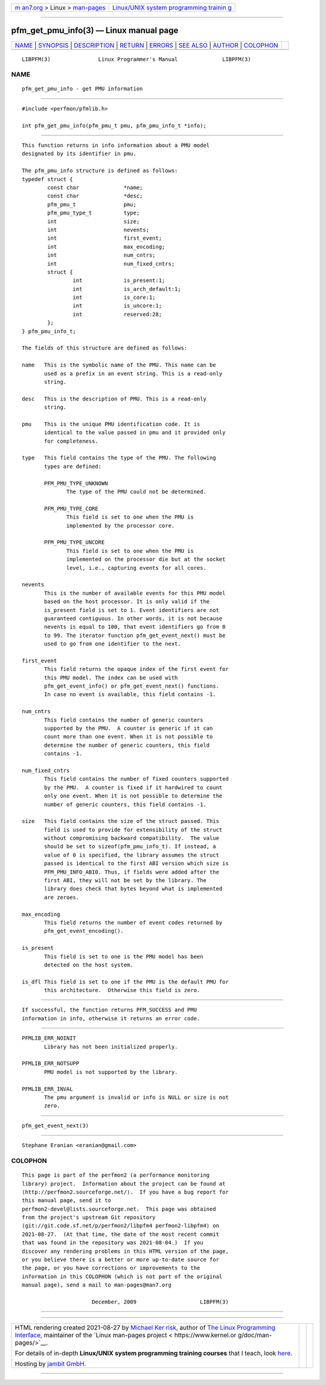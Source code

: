 .. container:: page-top

.. container:: nav-bar

   +----------------------------------+----------------------------------+
   | `m                               | `Linux/UNIX system programming   |
   | an7.org <../../../index.html>`__ | trainin                          |
   | > Linux >                        | g <http://man7.org/training/>`__ |
   | `man-pages <../index.html>`__    |                                  |
   +----------------------------------+----------------------------------+

--------------

pfm_get_pmu_info(3) — Linux manual page
=======================================

+-----------------------------------+-----------------------------------+
| `NAME <#NAME>`__ \|               |                                   |
| `SYNOPSIS <#SYNOPSIS>`__ \|       |                                   |
| `DESCRIPTION <#DESCRIPTION>`__ \| |                                   |
| `RETURN <#RETURN>`__ \|           |                                   |
| `ERRORS <#ERRORS>`__ \|           |                                   |
| `SEE ALSO <#SEE_ALSO>`__ \|       |                                   |
| `AUTHOR <#AUTHOR>`__ \|           |                                   |
| `COLOPHON <#COLOPHON>`__          |                                   |
+-----------------------------------+-----------------------------------+
| .. container:: man-search-box     |                                   |
+-----------------------------------+-----------------------------------+

::

   LIBPFM(3)               Linux Programmer's Manual              LIBPFM(3)

NAME
-------------------------------------------------

::

          pfm_get_pmu_info - get PMU information


---------------------------------------------------------

::

          #include <perfmon/pfmlib.h>

          int pfm_get_pmu_info(pfm_pmu_t pmu, pfm_pmu_info_t *info);


---------------------------------------------------------------

::

          This function returns in info information about a PMU model
          designated by its identifier in pmu.

          The pfm_pmu_info structure is defined as follows:
          typedef struct {
                  const char              *name;
                  const char              *desc;
                  pfm_pmu_t               pmu;
                  pfm_pmu_type_t          type;
                  int                     size;
                  int                     nevents;
                  int                     first_event;
                  int                     max_encoding;
                  int                     num_cntrs;
                  int                     num_fixed_cntrs;
                  struct {
                          int             is_present:1;
                          int             is_arch_default:1;
                          int             is_core:1;
                          int             is_uncore:1;
                          int             reserved:28;
                  };
          } pfm_pmu_info_t;

          The fields of this structure are defined as follows:

          name   This is the symbolic name of the PMU. This name can be
                 used as a prefix in an event string. This is a read-only
                 string.

          desc   This is the description of PMU. This is a read-only
                 string.

          pmu    This is the unique PMU identification code. It is
                 identical to the value passed in pmu and it provided only
                 for completeness.

          type   This field contains the type of the PMU. The following
                 types are defined:

                 PFM_PMU_TYPE_UNKNOWN
                        The type of the PMU could not be determined.

                 PFM_PMU_TYPE_CORE
                        This field is set to one when the PMU is
                        implemented by the processor core.

                 PFM_PMU_TYPE_UNCORE
                        This field is set to one when the PMU is
                        implemented on the processor die but at the socket
                        level, i.e., capturing events for all cores.

          nevents
                 This is the number of available events for this PMU model
                 based on the host processor. It is only valid if the
                 is_present field is set to 1. Event identifiers are not
                 guaranteed contiguous. In other words, it is not because
                 nevents is equal to 100, that event identifiers go from 0
                 to 99. The iterator function pfm_get_event_next() must be
                 used to go from one identifier to the next.

          first_event
                 This field returns the opaque index of the first event for
                 this PMU model. The index can be used with
                 pfm_get_event_info() or pfm_get_event_next() functions.
                 In case no event is available, this field contains -1.

          num_cntrs
                 This field contains the number of generic counters
                 supported by the PMU.  A counter is generic if it can
                 count more than one event. When it is not possible to
                 determine the number of generic counters, this field
                 contains -1.

          num_fixed_cntrs
                 This field contains the number of fixed counters supported
                 by the PMU.  A counter is fixed if it hardwired to count
                 only one event. When it is not possible to determine the
                 number of generic counters, this field contains -1.

          size   This field contains the size of the struct passed. This
                 field is used to provide for extensibility of the struct
                 without compromising backward compatibility.  The value
                 should be set to sizeof(pfm_pmu_info_t). If instead, a
                 value of 0 is specified, the library assumes the struct
                 passed is identical to the first ABI version which size is
                 PFM_PMU_INFO_ABI0. Thus, if fields were added after the
                 first ABI, they will not be set by the library. The
                 library does check that bytes beyond what is implemented
                 are zeroes.

          max_encoding
                 This field returns the number of event codes returned by
                 pfm_get_event_encoding().

          is_present
                 This field is set to one is the PMU model has been
                 detected on the host system.

          is_dfl This field is set to one if the PMU is the default PMU for
                 this architecture.  Otherwise this field is zero.


-----------------------------------------------------

::

          If successful, the function returns PFM_SUCCESS and PMU
          information in info, otherwise it returns an error code.


-----------------------------------------------------

::

          PFMLIB_ERR_NOINIT
                 Library has not been initialized properly.

          PFMLIB_ERR_NOTSUPP
                 PMU model is not supported by the library.

          PFMLIB_ERR_INVAL
                 The pmu argument is invalid or info is NULL or size is not
                 zero.


---------------------------------------------------------

::

          pfm_get_event_next(3)


-----------------------------------------------------

::

          Stephane Eranian <eranian@gmail.com>

COLOPHON
---------------------------------------------------------

::

          This page is part of the perfmon2 (a performance monitoring
          library) project.  Information about the project can be found at
          ⟨http://perfmon2.sourceforge.net/⟩.  If you have a bug report for
          this manual page, send it to
          perfmon2-devel@lists.sourceforge.net.  This page was obtained
          from the project's upstream Git repository
          ⟨git://git.code.sf.net/p/perfmon2/libpfm4 perfmon2-libpfm4⟩ on
          2021-08-27.  (At that time, the date of the most recent commit
          that was found in the repository was 2021-08-04.)  If you
          discover any rendering problems in this HTML version of the page,
          or you believe there is a better or more up-to-date source for
          the page, or you have corrections or improvements to the
          information in this COLOPHON (which is not part of the original
          manual page), send a mail to man-pages@man7.org

                                December, 2009                    LIBPFM(3)

--------------

--------------

.. container:: footer

   +-----------------------+-----------------------+-----------------------+
   | HTML rendering        |                       | |Cover of TLPI|       |
   | created 2021-08-27 by |                       |                       |
   | `Michael              |                       |                       |
   | Ker                   |                       |                       |
   | risk <https://man7.or |                       |                       |
   | g/mtk/index.html>`__, |                       |                       |
   | author of `The Linux  |                       |                       |
   | Programming           |                       |                       |
   | Interface <https:     |                       |                       |
   | //man7.org/tlpi/>`__, |                       |                       |
   | maintainer of the     |                       |                       |
   | `Linux man-pages      |                       |                       |
   | project <             |                       |                       |
   | https://www.kernel.or |                       |                       |
   | g/doc/man-pages/>`__. |                       |                       |
   |                       |                       |                       |
   | For details of        |                       |                       |
   | in-depth **Linux/UNIX |                       |                       |
   | system programming    |                       |                       |
   | training courses**    |                       |                       |
   | that I teach, look    |                       |                       |
   | `here <https://ma     |                       |                       |
   | n7.org/training/>`__. |                       |                       |
   |                       |                       |                       |
   | Hosting by `jambit    |                       |                       |
   | GmbH                  |                       |                       |
   | <https://www.jambit.c |                       |                       |
   | om/index_en.html>`__. |                       |                       |
   +-----------------------+-----------------------+-----------------------+

--------------

.. container:: statcounter

   |Web Analytics Made Easy - StatCounter|

.. |Cover of TLPI| image:: https://man7.org/tlpi/cover/TLPI-front-cover-vsmall.png
   :target: https://man7.org/tlpi/
.. |Web Analytics Made Easy - StatCounter| image:: https://c.statcounter.com/7422636/0/9b6714ff/1/
   :class: statcounter
   :target: https://statcounter.com/
